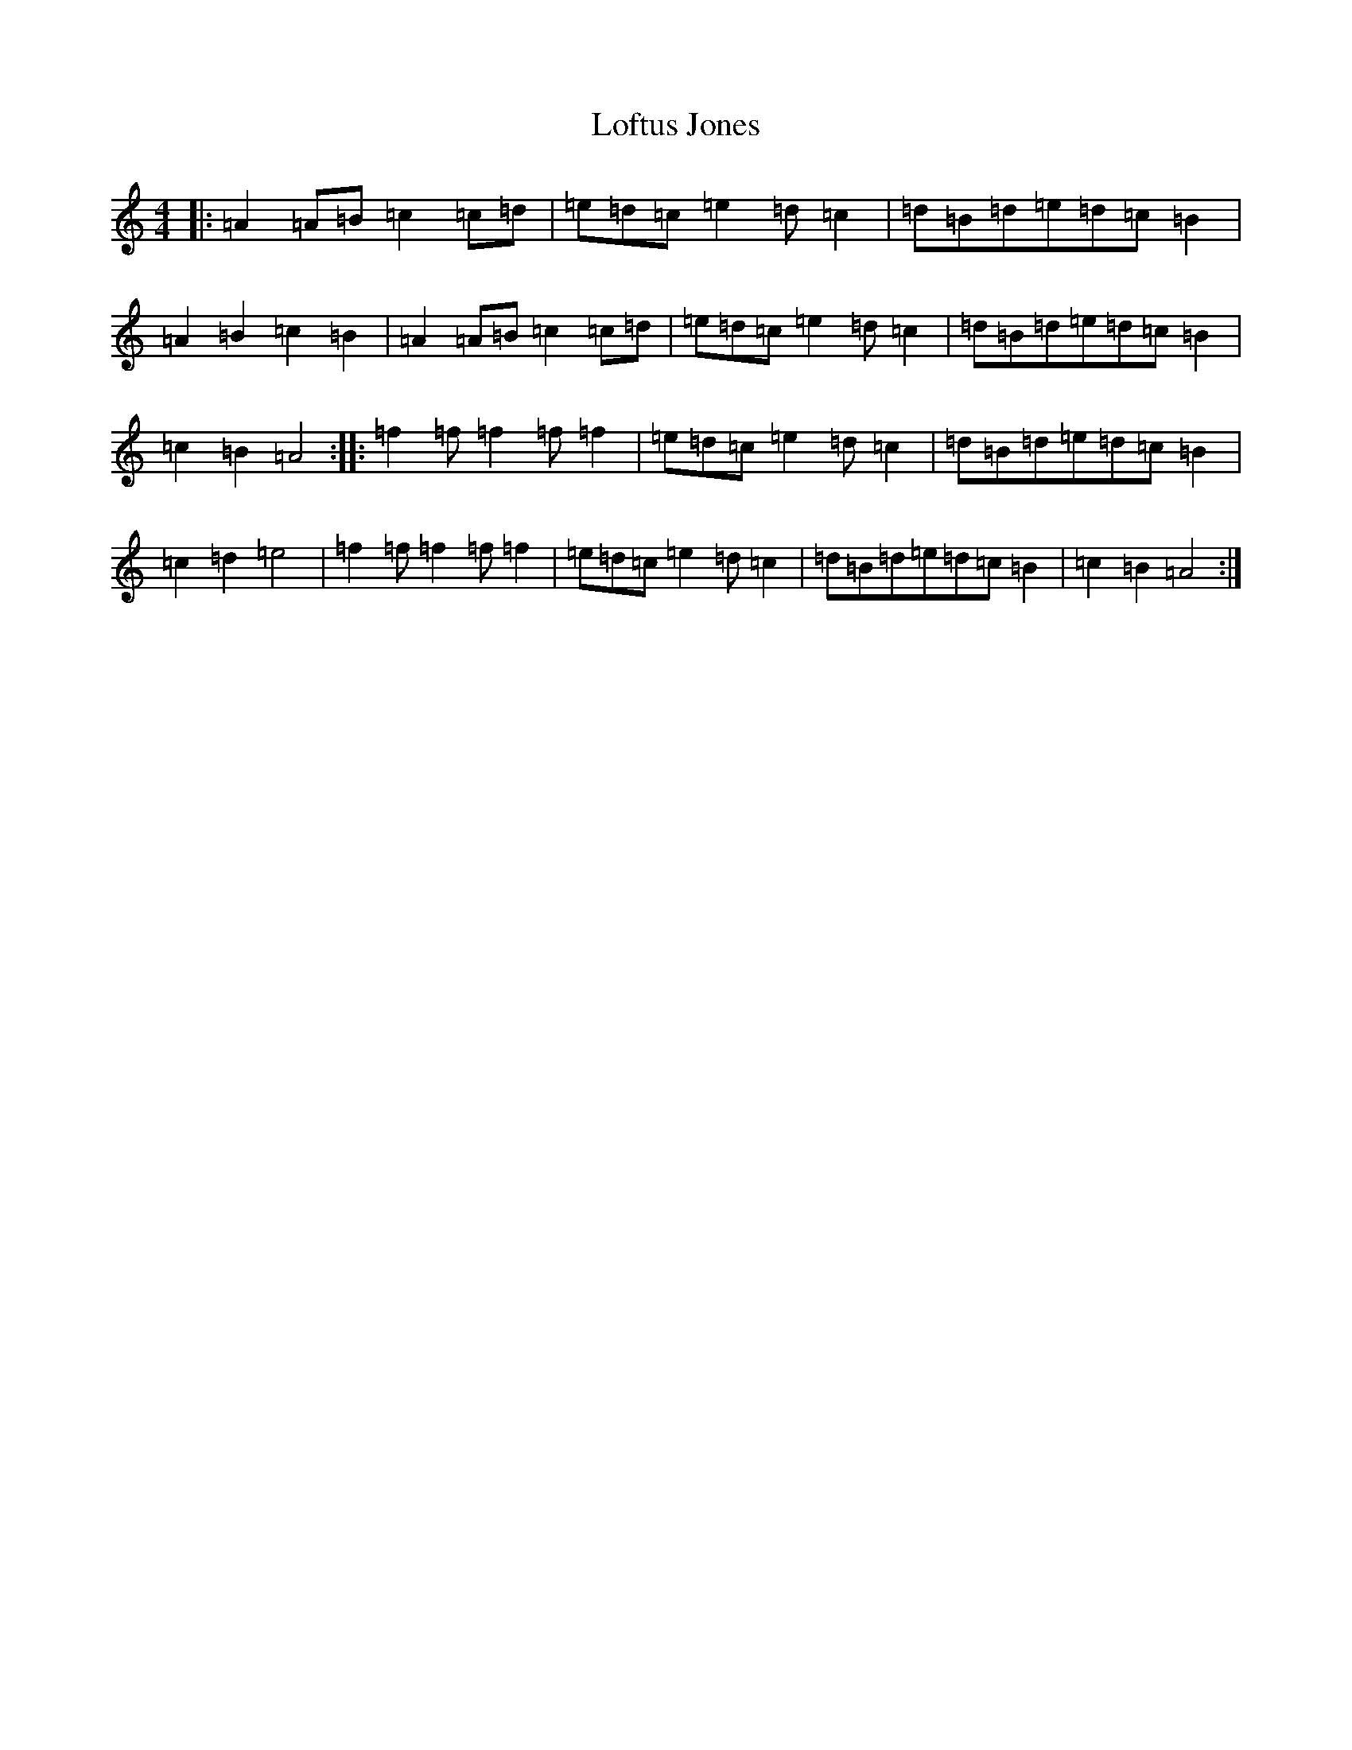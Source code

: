 X: 7196
T: Loftus Jones
S: https://thesession.org/tunes/640#setting13668
Z: G Major
R: reel
M:4/4
L:1/8
K: C Major
|:=A2=A=B=c2=c=d|=e=d=c=e2=d=c2|=d=B=d=e=d=c=B2|=A2=B2=c2=B2|=A2=A=B=c2=c=d|=e=d=c=e2=d=c2|=d=B=d=e=d=c=B2|=c2=B2=A4:||:=f2=f=f2=f=f2|=e=d=c=e2=d=c2|=d=B=d=e=d=c=B2|=c2=d2=e4|=f2=f=f2=f=f2|=e=d=c=e2=d=c2|=d=B=d=e=d=c=B2|=c2=B2=A4:|